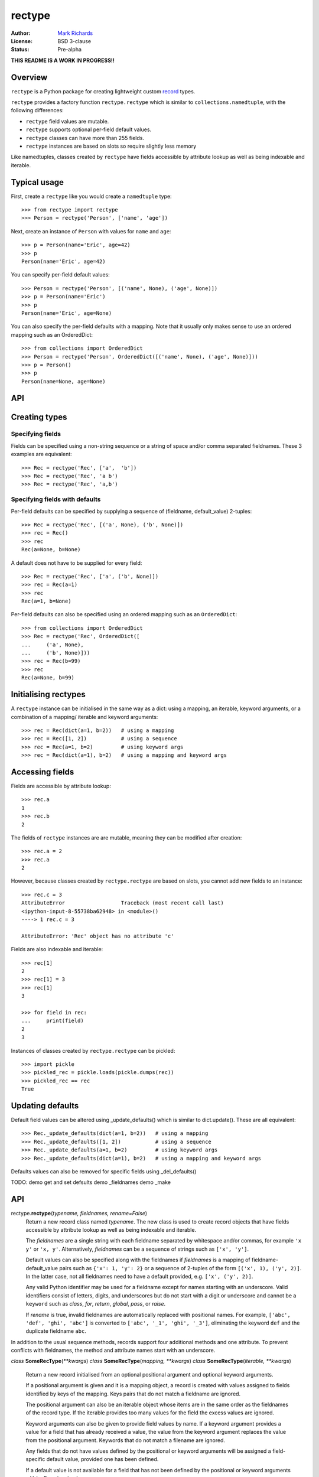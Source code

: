 =======
rectype
=======

:Author: `Mark Richards <http://www.abdn.ac.uk/staffnet/profiles/m.richards/>`_
:License: BSD 3-clause
:Status: Pre-alpha

**THIS README IS A WORK IN PROGRESS!!**

Overview
========
``rectype`` is a Python package for creating lightweight custom
`record <http://en.wikipedia.org/wiki/Record_(computer_science)>`_ types.

``rectype`` provides a factory function ``rectype.rectype`` which is similar
to ``collections.namedtuple``, with the following differences:

* ``rectype`` field values are mutable.
* ``rectype`` supports optional per-field default values.
* ``rectype`` classes can have more than 255 fields.
* ``rectype`` instances are based on slots so require slightly less memory

Like namedtuples, classes created by ``rectype`` have fields accessible by
attribute lookup as well as being indexable and iterable.

Typical usage
=============
First, create a ``rectype`` like you would create a ``namedtuple`` type::

    >>> from rectype import rectype
    >>> Person = rectype('Person', ['name', 'age'])

Next, create an instance of ``Person`` with values for ``name`` and ``age``::

    >>> p = Person(name='Eric', age=42)
    >>> p
    Person(name='Eric', age=42)

You can specify per-field default values::

    >>> Person = rectype('Person', [('name', None), ('age', None)])
    >>> p = Person(name='Eric')
    >>> p
    Person(name='Eric', age=None)

You can also specify the per-field defaults with a mapping. Note that it
usually only makes sense to use an ordered mapping such as an OrderedDict::

    >>> from collections import OrderedDict
    >>> Person = rectype('Person', OrderedDict([('name', None), ('age', None)]))
    >>> p = Person()
    >>> p
    Person(name=None, age=None)


API
===


Creating types
==============

Specifying fields
-----------------

Fields can be specified using a non-string sequence or a string of space and/or
comma separated fieldnames. These 3 examples are equivalent::

    >>> Rec = rectype('Rec', ['a',  'b'])
    >>> Rec = rectype('Rec', 'a b')
    >>> Rec = rectype('Rec', 'a,b')

Specifying fields with defaults
-------------------------------

Per-field defaults can be specified by supplying a sequence of
(fieldname, default_value) 2-tuples::

    >>> Rec = rectype('Rec', [('a', None), ('b', None)])
    >>> rec = Rec()
    >>> rec
    Rec(a=None, b=None)

A default does not have to be supplied for every field::

    >>> Rec = rectype('Rec', ['a', ('b', None)])
    >>> rec = Rec(a=1)
    >>> rec
    Rec(a=1, b=None)

Per-field defaults can also be specified using an ordered mapping such as
an ``OrderedDict``::

    >>> from collections import OrderedDict
    >>> Rec = rectype('Rec', OrderedDict([
    ...     ('a', None),
    ...     ('b', None)]))
    >>> rec = Rec(b=99)
    >>> rec
    Rec(a=None, b=99)


Initialising rectypes
=====================

A ``rectype`` instance can be initialised in the same way as a dict: using a
mapping, an iterable, keyword arguments, or a combination of a mapping/
iterable and keyword arguments::

    >>> rec = Rec(dict(a=1, b=2))   # using a mapping
    >>> rec = Rec([1, 2])           # using a sequence
    >>> rec = Rec(a=1, b=2)         # using keyword args
    >>> rec = Rec(dict(a=1), b=2)   # using a mapping and keyword args

Accessing fields
================

Fields are accessible by attribute lookup::

    >>> rec.a
    1
    >>> rec.b
    2
   
The fields of ``rectype`` instances are are mutable, meaning they can be
modified after creation::

    >>> rec.a = 2
    >>> rec.a
    2

However, because classes created by ``rectype.rectype`` are based on slots,
you cannot add new fields to an instance::

    >>> rec.c = 3
    AttributeError                  Traceback (most recent call last)
    <ipython-input-8-55738ba62948> in <module>()
    ----> 1 rec.c = 3

    AttributeError: 'Rec' object has no attribute 'c'

Fields are also indexable and iterable::

    >>> rec[1]
    2
    >>> rec[1] = 3
    >>> rec[1]
    3

    >>> for field in rec:
    ...     print(field)
    2
    3

Instances of classes created by ``rectype.rectype`` can be pickled::

    >>> import pickle
    >>> pickled_rec = pickle.loads(pickle.dumps(rec))
    >>> pickled_rec == rec
    True

Updating defaults
=================

Default field values can be altered using _update_defaults() which is similar
to dict.update(). These are all equivalent::

    >>> Rec._update_defaults(dict(a=1, b=2))   # using a mapping
    >>> Rec._update_defaults([1, 2])           # using a sequence
    >>> Rec._update_defaults(a=1, b=2)         # using keyword args
    >>> Rec._update_defaults(dict(a=1), b=2)   # using a mapping and keyword args

Defaults values can also be removed for specific fields using _del_defaults()

TODO:
demo get and set defsults
demo _fieldnames
demo _make


API
===
rectype.\ **rectype**\ (*typename, fieldnames, rename=False*)
  Return a new record class named *typename*. The new class is used
  to create record objects that have fields accessible by attribute
  lookup as well as being indexable and iterable.

  The *fieldnames* are a single string with each fieldname separated by
  whitespace and/or commas, for example ``'x y'`` or ``'x, y'``.
  Alternatively, *fieldnames* can be a sequence of strings such as
  ``['x', 'y']``.

  Default values can also be specified along with the fieldnames if
  *fieldnames* is a mapping of fieldname-default_value pairs such as
  ``{'x': 1, 'y': 2}`` or a sequence of 2-tuples of the form
  ``[('x', 1), ('y', 2)]``. In the latter case, not all fieldnames need
  to have a default provided, e.g. ``['x', ('y', 2)]``.

  Any valid Python identifier may be used for a fieldname except for names
  starting with an underscore. Valid identifiers consist of letters, digits,
  and underscores but do not start with a digit or underscore and cannot be
  a ``keyword`` such as *class*, *for*, *return*, *global*, *pass*, or
  *raise*.

  If *rename* is true, invalid fieldnames are automatically replaced with
  positional names. For example, ``['abc', 'def', 'ghi', 'abc']``
  is converted to ``['abc', '_1', 'ghi', '_3']``, eliminating the keyword
  ``def`` and the duplicate fieldname ``abc``.

In addition to the usual sequence methods, records support four additional
methods and one attribute. To prevent conflicts with fieldnames, the method
and attribute names start with an underscore.

*class* **SomeRecType**\ (*\*\*kwargs*)
*class* **SomeRecType**\ (*mapping, \*\*kwargs*)
*class* **SomeRecType**\ (*iterable, \*\*kwargs*)

  Return a new record initialised from an optional positional argument and
  optional keyword arguments.

  If a positional argument is given and it is a mapping object, a
  record is created with values assigned to fields identified by
  keys of the mapping. Keys pairs that do not match a fieldname are
  ignored.

  The positional argument can also be an iterable object whose items
  are in the same order as the fieldnames of the record type. If the
  iterable provides too many values for the field the excess values
  are ignored.

  Keyword arguments can also be given to provide field values by
  name. If a keyword argument provides a value for a field that
  has already received a value, the value from the keyword argument
  replaces the value from the positional argument. Keywords that
  do not match a filename are ignored.

  Any fields that do not have values defined by the positional or
  keyword arguments will be assigned a field-specific default value,
  provided one has been defined.

  If a default value is not available for a field that has not been
  defined by the positional or keyword arguments a ValueError is
  raised.

  To illustrate, the following examples all return a record equal to
  Rec(a=1, b=2, c=3)::

      >>> from rectype import rectype
      >>> Rec = rectype('Rec', ['a', 'b', 'c'])
      >>> rec = Rec(dict(a=1, b=2, c=3))  # using a mapping
      >>> rec = Rec([1, 2, 3])            # using a sequence
      >>> rec = Rec(a=1, b=2, c=3)        # using keyword args
      >>> rec = Rec([1, 2], c=2)          # using a sequence and keyword args

These are the operations that rectypes support:

**len(rec)**
    Return the number of fields in the rectype *rec*.

**rec[index]**
**rec[slice]**
    Return the value of the field in *rec* corresponding to *index*, or the
    fields in *rec* corresponding to *slice*. The index of a each field value
    corresponds to the index of the fieldname in the _fieldnames class
    attribute::

        >>> Rec = rectype('Rec', [('a', 0) ('b', 1), ('c', 2)])
        >>> Rec._fieldnames
        ('a', 'b', 'c')
        >>> rec[0]          # get the value of field 'a'
        0

    All slice operations return a list containing the requested field values::

        >>> rec[:2]
        [0, 1]

**rec[index] = value**
**rec[slice] = values**
    Set ``rec[index]`` to value or ``rec[slice]`` to values.
    Sert the field of *rec* corresponding to *index* to *value* or set the
    fields of *rec* corresponding to *slice* to *values*.

    Please note* that the behaviour of setting field values using *slicing*
    is different from that of lists. If *values* contains more items than
    *slice* then the surplus values are discarded, whereas with lists the
    surplus items are inserted into the list. Similarly, if *values* contains
    fewer items than *slice*, the surplus fields remain unaffected, whereas
    with a list the surplus list items are removed. This behaviour is necessary
    because the structure of a ``rectype`` is immutable since it is based on
    *slots*.

**value in rec**
    Return ``True`` if *value* matches any of the field values in *rec*, else
    ``False``.

**iter(rec)**
    Return an iterator over the field values of *rec*.

**_asdict()**
    Return a new ``collections.OrderedDict`` which maps fieldnames to their
    values.

**_del_defaults(fieldnames)**
    Remove the default values for one or more fields. If *fieldnames*
    is a single string then the default value is removed for that field.
    If *fieldnames* is an iterable of strings then the default values are
    removed for each fieldname.

**_update(kwargs)**
**_update(mapping, kwargs)**
**_update(iterable, kwargs)**
    Update the field values of the record. ``_update()`` accepts either:
    keyword arguments in which each keyword must match a fieldname of the
    record; a mapping of fieldname/field_value pairs; an iterable whose
    items are in the same order as the fields in the ``_fieldnames`` class
    attribute; or a combination of mapping/iterable and kwargs.

*classmethod* **_update_defaults(kwargs)**
*classmethod* **_update_defaults(mapping, kwargs)**
*classmethod* **_update_defaults(iterable, kwargs)**
    Update the default field values of the record. ``_update_defaults()``
    accepts either keyword arguments in which each keyword must match a
    fieldname of the record; a mapping of fieldname/default_value pairs;
    an iterable whose default values are in the same order as the fields
    in the ``_fieldnames`` class attribute; or a combination of
    mapping/iterable and kwargs.


*classmethod* somerectype.\ **_update**\ (*\*args, \*\*kwargs*)

    Convenience function for making a new instance from positional and/or
    keyword arguments::

        >>> MyRec = record.make_type('MyRec', ['a', 'b', 'c', 'd'])
        >>> rec = MyRec._make(1, 2, d=4, c=3)
        MyRec(a=1, b=2, c=3, d=4)

    Note that this method can only be used to create new instances of
    record types that have fewer than 256 fields.

*classmethod* somerecord.\ **_get_defaults**\ ()\.

    Class method that returns a tuple of the default values or
    ``record.NO_DEFAULT`` if no defaults have been set.

*classmethod* somerecord.\ **_set_defaults**\ (*defaults*)

    Class method that sets new defaults from an existing mapping of
    fieldname-default_value pairs, or sequence of (fieldname, default)
    tuples, or instance of the class. Alternatively, defaults can be
    disabled by passing ``record.NO_DEFAULT``.

somerecord.\ **_asdict**\ ()

    Return a new ``collections.OrderedDict`` which maps fieldnames to their
    corresponding values.

somerecord.\ **_fieldnames**

    Tuple of strings listing the fieldnames. Useful for introspection and
    creating new record types from existing record types.


Memory usage and speed benchmarks
---------------------------------
Instances of ``record`` classes have a low memory footprint because they use
``__slots__`` rather than a per-instance ``__dict__`` to store attributes::

    >>> from collections import namedtuple
    >>> import sys
    >>> import record
    >>> RecordPerson =  record.make_type('Person', ['name', 'age'])
    >>> record_p = RecordPerson(['Brian', 20])
    >>> NamedTuplePerson = namedtuple('NamedTuplePerson', ['name', 'age'])
    >>> namedtuple_p = NamedTuplePerson(name='Brian', age=20)
    >>> dict_p = dict(name='Brian', age=20)
    >>> sys.getsizeof(record_p)
    56
    >>> sys.getsizeof(namedtuple_p)
    64
    >>> sys.getsizeof(dict_p)
    288

They are therefore much smaller than an equivalent ``dict`` and slightly smaller
than an equivalent ``namedtuple``.

The following benchmarks show the relative speed of various operations on
records and namedtuples in Python 3.4. They are intended to give the user a
rough idea of the speed gains and penalties involved with the use of ``record``
over ``namedtuple``.

TODO: insert benchmarks table here

The benchmarks show that access by field name is slightly faster for a
``record`` than a ``namedtuple``, but all other operations are significantly
slower.

Choosing a data type
--------------------
Believe it or not, records are not always the best data type to use. Depending
on your use-case other data types may be more appropriate:

* records may be a good choice when one or more of the following are true:
    - the data has a static structure but dynamic values
    - the data set consists of a very large number of instances
    - the data has more than 255 fields
* named tuples are suitable for data with a static structure
* dictionaries should be used when the structure of the data is dynamic
* SimpleNamespace (available in in Python 3.3+) is suitable when the structure of the data is dynamic and attribute access is required
* classes are needed when you need to add methods to objects

Installation
------------


Versions tested
---------------
* Python 3.2
* Python 3.3
* Python 3.4

License
-------
BSD 3-clause "New" or "Revised" License
